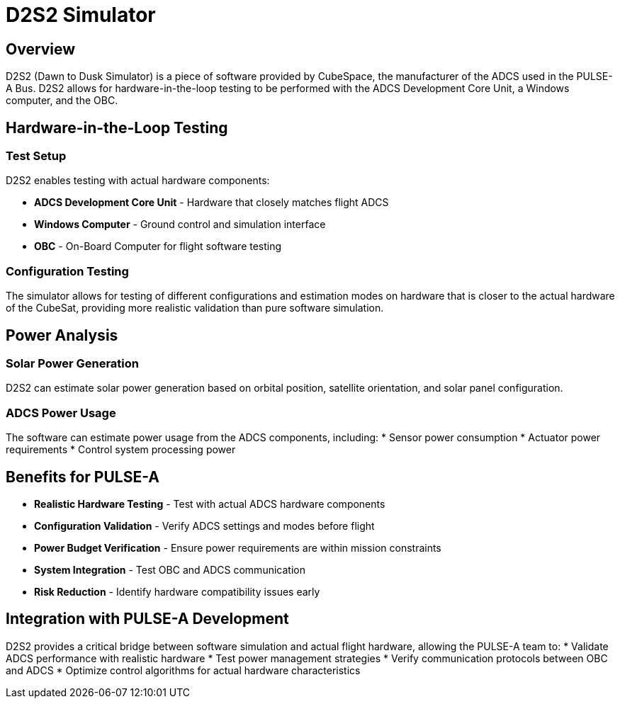 = D2S2 Simulator

== Overview

D2S2 (Dawn to Dusk Simulator) is a piece of software provided by CubeSpace, the manufacturer of the ADCS used in the PULSE-A Bus. D2S2 allows for hardware-in-the-loop testing to be performed with the ADCS Development Core Unit, a Windows computer, and the OBC.

== Hardware-in-the-Loop Testing

=== Test Setup
D2S2 enables testing with actual hardware components:

* **ADCS Development Core Unit** - Hardware that closely matches flight ADCS
* **Windows Computer** - Ground control and simulation interface
* **OBC** - On-Board Computer for flight software testing

=== Configuration Testing
The simulator allows for testing of different configurations and estimation modes on hardware that is closer to the actual hardware of the CubeSat, providing more realistic validation than pure software simulation.

== Power Analysis

=== Solar Power Generation
D2S2 can estimate solar power generation based on orbital position, satellite orientation, and solar panel configuration.

=== ADCS Power Usage
The software can estimate power usage from the ADCS components, including:
* Sensor power consumption
* Actuator power requirements
* Control system processing power

== Benefits for PULSE-A

* **Realistic Hardware Testing** - Test with actual ADCS hardware components
* **Configuration Validation** - Verify ADCS settings and modes before flight
* **Power Budget Verification** - Ensure power requirements are within mission constraints
* **System Integration** - Test OBC and ADCS communication
* **Risk Reduction** - Identify hardware compatibility issues early

== Integration with PULSE-A Development

D2S2 provides a critical bridge between software simulation and actual flight hardware, allowing the PULSE-A team to:
* Validate ADCS performance with realistic hardware
* Test power management strategies
* Verify communication protocols between OBC and ADCS
* Optimize control algorithms for actual hardware characteristics
